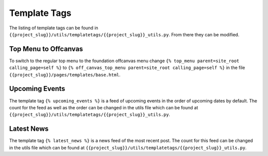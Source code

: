 Template Tags
=============

The listing of template tags can be found in ``{{project_slug}}/utils/templatetags/{{project_slug}}_utils.py``. From there they can be modified.  


Top Menu to Offcanvas
---------------------
To switch to the regular top menu to the foundation offcanvas menu change ``{% top_menu parent=site_root calling_page=self %}`` to ``{% off_canvas_top_menu parent=site_root calling_page=self %}`` in the file ``{{project_slug}}/pages/templates/base.html``.


Upcoming Events
---------------
The template tag ``{% upcoming_events %}`` is a feed of upcoming events in the order of upcoming dates by default. The count for the feed as well as the order can be changed in the utils file which can be found at ``{{project_slug}}/utils/templatetags/{{project_slug}}_utils.py``.


Latest News
-----------
The template tag ``{% latest_news %}`` is a news feed of the most recent post. The count for this feed can be changed in the utils file which can be found at ``{{project_slug}}/utils/templatetags/{{project_slug}}_utils.py``.
